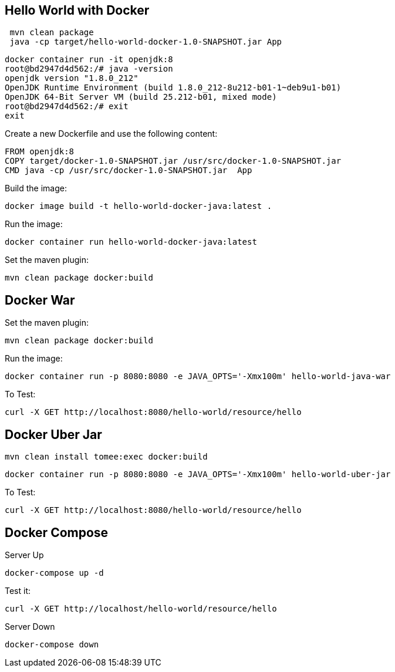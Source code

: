 == Hello World with Docker



[source,bash]
----
 mvn clean package
 java -cp target/hello-world-docker-1.0-SNAPSHOT.jar App
----


[source,bash]
----
docker container run -it openjdk:8
root@bd2947d4d562:/# java -version
openjdk version "1.8.0_212"
OpenJDK Runtime Environment (build 1.8.0_212-8u212-b01-1~deb9u1-b01)
OpenJDK 64-Bit Server VM (build 25.212-b01, mixed mode)
root@bd2947d4d562:/# exit
exit
----


Create a new Dockerfile and use the following content:

[source,Dockerfile]
----
FROM openjdk:8
COPY target/docker-1.0-SNAPSHOT.jar /usr/src/docker-1.0-SNAPSHOT.jar
CMD java -cp /usr/src/docker-1.0-SNAPSHOT.jar  App
----


Build the image:

[source,bash]
----
docker image build -t hello-world-docker-java:latest .
----

Run the image:

[source,bash]
----
docker container run hello-world-docker-java:latest
----

Set the maven plugin:

[source,bash]
----
mvn clean package docker:build
----

== Docker War

Set the maven plugin:

[source,bash]
----
mvn clean package docker:build
----

Run the image:

[source,bash]
----
docker container run -p 8080:8080 -e JAVA_OPTS='-Xmx100m' hello-world-java-war
----

To Test:

[source,bash]
----
curl -X GET http://localhost:8080/hello-world/resource/hello
----


== Docker Uber Jar


[source,bash]
----
mvn clean install tomee:exec docker:build
----

[source,bash]
----
docker container run -p 8080:8080 -e JAVA_OPTS='-Xmx100m' hello-world-uber-jar
----

To Test:

[source,bash]
----
curl -X GET http://localhost:8080/hello-world/resource/hello
----


== Docker Compose

Server Up

[source,bash]
----
docker-compose up -d
----

Test it:

[source,bash]
----
curl -X GET http://localhost/hello-world/resource/hello
----

Server Down

[source,bash]
----
docker-compose down
----